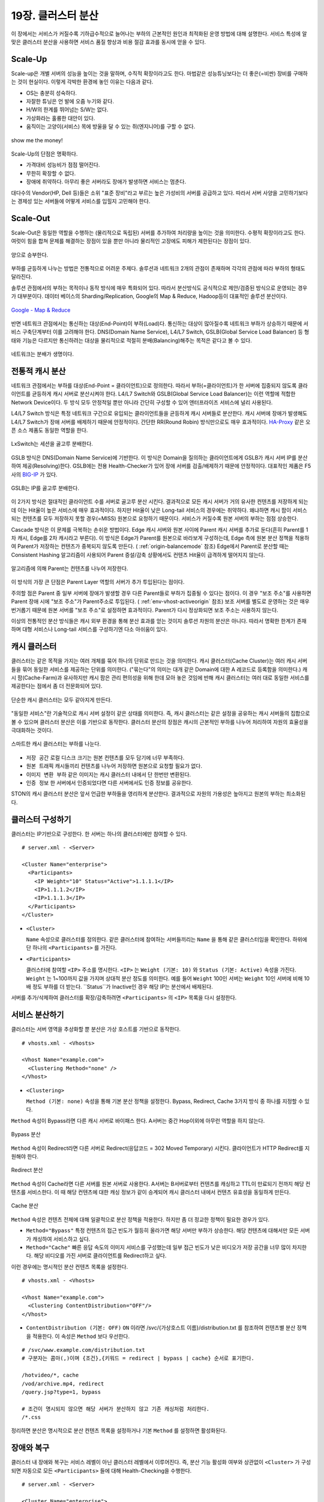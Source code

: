 ﻿.. _cluster:

19장. 클러스터 분산
******************

이 장에서는 서비스가 커질수록 기하급수적으로 늘어나는 부하의 근본적인 원인과 최적화된 운영 방법에 대해 설명한다. 
서비스 특성에 알맞은 클러스터 분산을 사용하면 서비스 품질 향상과 비용 절감 효과를 동시에 얻을 수 있다.


.. _dist_scaleup:

Scale-Up
====================================

Scale-up은 개별 서버의 성능을 높이는 것을 말하며, 수직적 확장이라고도 한다. 
마법같은 성능튜닝보다는 더 좋은(=비싼) 장비를 구매하는 것이 현실이다.
이렇게 각박한 환경에 놓인 이유는 다음과 같다.

-   OS는 충분히 성숙하다.
-   자잘한 튜닝은 언 발에 오줌 누기와 같다.
-   H/W의 한계를 뛰어넘는 S/W는 없다.
-   가상화라는 훌륭한 대안이 있다.
-   움직이는 고양이(서비스) 목에 방울을 달 수 있는 쥐(엔지니어)를 구할 수 없다.

.. figure:: img/dist_scaleup.png
   :align: center
   
   show me the money!
   
Scale-Up의 단점은 명확하다.

-  가격대비 성능비가 점점 떨어진다.
-  무한히 확장할 수 없다.
-  장애에 취약하다. 아무리 좋은 서버라도 장애가 발생하면 서비스는 멈춘다.

대다수의 Vendor(HP, Dell 등)들은 소위 "표준 장비"라고 부르는 높은 가성비의 서버를 공급하고 있다. 
따라서 서버 사양을 고민하기보다는 경제성 있는 서버들에 어떻게 서비스를 입힐지 고민해야 한다.



.. _dist_scaleout:

Scale-Out
====================================

Scale-Out은 동일한 역할을 수행하는 (물리적으로 독립된) 서버를 추가하여 처리량을 높이는 것을 의미한다. 
수평적 확장이라고도 한다. 
여럿이 힘을 합쳐 문제를 해결하는 장점이 있을 뿐만 아니라 물리적인 고장에도 피해가 제한된다는 장점이 있다.

.. figure:: img/dist_scaleout.png
   :align: center
   
   양으로 승부한다.
   
부하를 균등하게 나누는 방법은 전통적으로 어려운 주제다. 
솔루션과 네트워크 2개의 관점이 존재하며 각각의 관점에 따라 부하의 형태도 달라진다. 

솔루션 관점에서의 부하는 목적이나 동작 방식에 매우 특화되어 있다.
따라서 분산방식도 공식적으로 제안/검증된 방식으로 운영되는 경우가 대부분이다.
데이터 베이스의 Sharding/Replication, Google의 Map & Reduce, Hadoop등이 대표적인 솔루션 분산이다.

.. figure:: img/disk_mapreduce.png
   :align: center
   
   `Google - Map & Reduce <http://www.eecs.berkeley.edu/~ballard/cs267.sp11/hw0/results/htmls/Muzaffar.html>`_
   
반면 네트워크 관점에서는 통신하는 대상(End-Point)이 부하(Load)다. 
통신하는 대상이 많아질수록 네트워크 부하가 상승하기 때문에 서비스 구축단계부터 이를 고려해야 한다.
DNS(Domain Name Service), L4/L7 Switch, GSLB(Global Service Load Balancer) 등 형태와 기능은 다르지만 통신하려는 대상을 물리적으로 적절히 분배(Balancing)해주는 목적은 같다고 볼 수 있다.

.. figure:: img/dist_scaleup2.png
   :align: center
   
   네트워크는 분배가 생명이다.



.. _dist_typical:

전통적 캐시 분산
====================================
네트워크 관점에서는 부하를 대상(End-Point = 클라이언트)으로 정의한다. 
따라서 부하(=클라이언트)가 한 서버에 집중되지 않도록 클라이언트를 균등하게 캐시 서버로 분산시켜야 한다. 
L4/L7 Switch와 GSLB(Global Service Load Balancer)는 이런 역할에 적합한 Network Device이다. 
두 방식 모두 안정적일 뿐만 아니라 간단히 구성할 수 있어 엔터프라이즈 서비스에 널리 사용된다.

L4/L7 Switch 방식은 특정 네트워크 구간으로 유입되는 클라이언트들을 균등하게 캐시 서버들로 분산한다. 
캐시 서버에 장애가 발생해도 L4/L7 Switch가 장애 서버를 배제하기 때문에 안정적이다. 
간단한 RR(Round Robin) 방식만으로도 매우 효과적이다. 
`HA-Proxy <http://www.haproxy.org/>`_ 같은 오픈 소스 제품도 동일한 역할을 한다.

.. figure:: img/disk_lxswitch.png
   :align: center
   
   LxSwitch는 세션을 골고루 분배한다.

GSLB 방식은 DNS(Domain Name Service)에 기반한다. 
이 방식은 Domain을 질의하는 클라이언트에게 GSLB가 캐시 서버 IP를 분산하여 제공(Resolving)한다. 
GSLB에는 전용 Health-Checker가 있어 장애 서버를 검출/배제하기 때문에 안정적이다. 
대표적인 제품은 F5사의 `BIG-IP <https://f5.com/products/big-ip>`_ 가 있다.

.. figure:: img/disk_gslb.png
   :align: center
   
   GSLB는 IP를 골고루 분배한다.
   
이 2가지 방식은 절대적인 클라이언트 수를 서버로 골고루 분산 시킨다. 
결과적으로 모든 캐시 서버가 거의 유사한 컨텐츠를 저장하게 되는데 이는 Hit율이 높은 서비스에 매우 효과적이다. 
하지만 Hit율이 낮은 Long-tail 서비스의 경우에는 취약하다. 
왜냐하면 캐시 팜이 서비스 되는 컨텐츠를 모두 저장하지 못할 경우(=MISS) 원본으로 요청하기 때문이다. 
서비스가 커질수록 원본 서버의 부하는 점점 상승한다.

Cascade 방식은 이 문제를 극복하는 손쉬운 방법이다. 
Edge 캐시 서버와 원본 사이에 Parent 캐시 서버를 추가로 둔다(흔히 Parent를 1차 캐시, Edge를 2차 캐시라고 부른다).
이 방식은 Edge가 Parent를 원본으로 바라보게 구성하는데, Edge 측에 원본 분산 정책을 적용하여 Parent가 저장하는 컨텐츠가 중복되지 않도록 만든다. ( :ref:`origin-balancemode` 참조)
Edge에서 Parent로 분산할 때는 Consistent Hashing 알고리즘이 사용되어 Parent 증설/감축 상황에서도 컨텐츠 Hit율이 급격하게 떨어지지 않는다.

.. figure:: img/dist_cascade.png
   :align: center
   
   알고리즘에 의해 Parent는 컨텐츠를 나누어 저장한다.
   
이 방식의 가장 큰 단점은 Parent Layer 역할의 서버가 추가 투입된다는 점이다. 

주의할 점은 Parent 중 일부 서버에 장애가 발생할 경우 다른 Parent들로 부하가 집중될 수 있다는 점이다. 
이 경우 "보조 주소"를 사용하면 Parent 장애 시에 "보조 주소"가 Parent주소로 투입된다. ( :ref:`env-vhost-activeorigin` 참조)
보조 서버를 별도로 운영하는 것은 매우 번거롭기 때문에 원본 서버를 "보조 주소"로 설정하면 효과적이다. 
Parent가 다시 정상화되면 보조 주소는 사용하지 않는다.

이상의 전통적인 분산 방식들은 캐시 외부 환경을 통해 분산 효과를 얻는 것이지 솔루션 차원의 분산은 아니다. 
따라서 명확한 한계가 존재하며 대형 서비스나 Long-tail 서비스를 구성하기엔 다소 아쉬움이 있다.



.. _dist_cache_cluster:

캐시 클러스터
====================================
클러스터는 같은 목적을 가지는 여러 개체를 묶어 하나의 단위로 만드는 것을 의미한다. 
캐시 클러스터(Cache Cluster)는 여러 캐시 서버들을 묶어 동일한 서비스를 제공하는 단위를 의미한다. 
("묶는다"의 의미는 대개 같은 Domain에 대한 A 레코드로 등록함을 의미한다.) 
캐시 팜(Cache-Farm)과 유사하지만 캐시 팜은 관리 편의성을 위해 한데 모아 놓은 것임에 반해 캐시 클러스터는 여러 대로 동일한 서비스를 제공한다는 점에서 좀 더 전문화되어 있다.

.. figure:: img/dist_cc1.png
   :align: center
   
   단순한 캐시 클러스터는 모두 같아지게 만든다.
   
"동일한 서비스"란 기술적으로 캐시 서버 설정이 같은 상태를 의미한다. 
즉, 캐시 클러스터는 같은 설정을 공유하는 캐시 서버들의 집합으로 볼 수 있으며 클러스터 분산은 이를 기반으로 동작한다. 
클러스터 분산의 장점은 캐시의 근본적인 부하를 나누어 처리하여 자원의 효율성을 극대화하는 것이다.

.. figure:: img/dist_cc2.png
   :align: center
   
   스마트한 캐시 클러스터는 부하를 나눈다.
   
-  ``저장 공간`` 로컬 디스크 크기는 원본 컨텐츠를 모두 담기에 너무 부족하다.
-  ``원본 트래픽`` 캐시들끼리 컨텐츠를 나누어 저장하면 원본으로 요청할 필요가 없다.
-  ``이미지 변환 부하`` 같은 이미지는 캐시 클러스터 내에서 단 한번만 변환된다.
-  ``인증 정보`` 한 서버에서 인증되었다면 다른 서버에서도 인증 정보를 공유한다.

STON의 캐시 클러스터 분산은 앞서 언급한 부하들을 영리하게 분산한다. 
결과적으로 자원의 가용성은 높아지고 원본의 부하는 최소화된다.



.. _dist_conf_cluster:

클러스터 구성하기
====================================
클러스터는 IP기반으로 구성한다. 한 서버는 하나의 클러스터에만 참여할 수 있다. ::

   # server.xml - <Server>
   
   <Cluster Name="enterprise">
     <Participants>
       <IP Weight="10" Status="Active">1.1.1.1</IP>
       <IP>1.1.1.2</IP>
       <IP>1.1.1.3</IP>
     </Participants>
   </Cluster>
   
-  ``<Cluster>``

   ``Name`` 속성으로 클러스터를 정의한다. 
   같은 클러스터에 참여하는 서버들끼리는 ``Name`` 을 통해 같은 클러스터임을 확인한다. 
   하위에 단 하나의 ``<Participants>`` 를 가진다.
   
-  ``<Participants>``

   클러스터에 참여할 ``<IP>`` 주소를 명시한다. 
   ``<IP>`` 는 ``Weight (기본: 10)`` 와 ``Status (기본: Active)`` 속성을 가진다. 
   ``Weight`` 는 1~100까지 값을 가지며 상대적 분산 정도를 의미한다. 
   예를 들어 ``Weight`` 100인 서버는 ``Weight`` 10인 서버에 비해 10배 정도 부하를 더 받는다. 
   ``Status``가 Inactive인 경우 해당 IP는 분산에서 배제된다.
   
서버를 추가/삭제하여 클러스터를 확장/감축하려면 ``<Participants>`` 의 ``<IP>`` 목록을 다시 설정한다.



.. _dist_conf_vhost:

서비스 분산하기
====================================
클러스터는 서버 영역을 추상화할 뿐 분산은 가상 호스트를 기반으로 동작한다. ::

   # vhosts.xml - <Vhosts>
   
   <Vhost Name="example.com">
     <Clustering Method="none" />
   </Vhost>
   
-  ``<Clustering>`` 

   ``Method (기본: none)`` 속성을 통해 기본 분산 정책을 설정한다. 
   Bypass, Redirect, Cache 3가지 방식 중 하나를 지정할 수 있다.
   
``Method`` 속성이 Bypass라면 다른 캐시 서버로 바이패스 한다. 
A서버는 중간 Hop이외에 아무런 역할을 하지 않는다.

.. figure:: img/dist_cc3.png
   :align: center
   
   Bypass 분산

``Method`` 속성이 Redirect라면 다른 서버로 Redirect(응답코드 = 302 Moved Temporary) 시킨다. 
클라이언트가 HTTP Redirect를 지원해야 한다.

.. figure:: img/dist_cc4.png
   :align: center
   
   Redirect 분산

``Method`` 속성이 Cache라면 다른 서버를 원본 서버로 사용한다. 
A서버는 B서버로부터 컨텐츠를 캐싱하고 TTL이 만료되기 전까지 해당 컨텐츠를 서비스한다. 
이 때 해당 컨텐츠에 대한 캐싱 정보가 같이 승계되어 캐시 클러스터 내에서 컨텐츠 유효성을 동일하게 만든다.

.. figure:: img/dist_cc5.png
   :align: center
   
   Cache 분산
   
``Method`` 속성은 컨텐츠 전체에 대해 일괄적으로 분산 정책을 적용한다. 
하지만 좀 더 정교한 정책이 필요한 경우가 있다.

-  ``Method="Bypass"`` 특정 컨텐츠의 접근 빈도가 월등히 올라가면 해당 서버만 부하가 상승한다. 
   해당 컨텐츠에 대해서만 모든 서버가 캐싱하여 서비스하고 싶다.
   
-  ``Method="Cache"`` 빠른 응답 속도의 이미지 서비스를 구성했는데 일부 접근 빈도가 낮은 비디오가 저장 공간을 너무 많이 차지한다. 
   해당 비디오를 가진 서버로 클라이언트를 Redirect하고 싶다.
   
이런 경우에는 명시적인 분산 컨텐츠 목록을 설정한다. ::

   # vhosts.xml - <Vhosts>
   
   <Vhost Name="example.com">
     <Clustering ContentDistribution="OFF"/>
   </Vhost>

-  ``ContentDistribution (기본: OFF)``
   ``ON`` 이라면 /svc/{가상호스트 이름}/distribution.txt 를 참조하여 컨텐츠별 분산 정책을 적용한다.
   이 속성은 ``Method`` 보다 우선한다.

::

   # /svc/www.example.com/distribution.txt
   # 구분자는 콤마(,)이며 {조건},{키워드 = redirect | bypass | cache} 순서로 표기한다.

   /hotvideo/*, cache
   /vod/archive.mp4, redirect
   /query.jsp?type=1, bypass

   # 조건이 명시되지 않으면 해당 서버가 분산하지 않고 기존 캐싱처럼 처리한다.
   /*.css
   
정리하면 분산은 명시적으로 분산 컨텐츠 목록을 설정하거나 기본 ``Method`` 를 설정하면 활성화된다.




.. _dist_conf_fail_recover:

장애와 복구
====================================
클러스터 내 장애와 복구는 서비스 레벨이 아닌 클러스터 레벨에서 이루어진다. 
즉, 분산 기능 활성화 여부와 상관없이 ``<Cluster>`` 가 구성되면 자동으로 모든 ``<Participants>`` 들에 대해 Health-Checking을 수행한다. ::

   # server.xml - <Server>
   
   <Cluster Name="enterprise">
     <Participants> ... </Participants>
     <HealthChecker Timeout="3" Cycle="3" Exclusion="3" Recovery="5" Log="ON" />
     <Log Dir="/ston_log/cluster" Type="time" Unit="1440" Retention="10" Local="Off">ON</Log>
   </Cluster>

-  ``<HealthChecker>`` :ref:`origin-health-checker` 와 동일하다. 단, ``ResCode`` , ``URI`` 속성은 별도로 지정할 수 없다.
-  ``<Log>`` :ref:`admin-log-origin` 와 동일하다. 클러스터는 Origin로그가 없기 때문에 별도의 로그가 필요하다.

기본 Health-Checker의 장애 판단 조건 외에 다음 조건이 추가된다.

-  가상호스트의 서비스 포트에 접근되지 않는다. 
   서비스 포트가 80과 90이라면 이 중 한 포트만 접근이 실패도 해당 서버는 장애로 판단한다.
   
-  해당 포트를 서비스하는 가상호스트 목록이 일치하지 않는다. 
   A서버에 존재하는 가상호스트가 B서버에 없다면 장애로 판단한다.
   
-  ``<Cluster>`` ``Name`` 이 일치하지 않는다.




